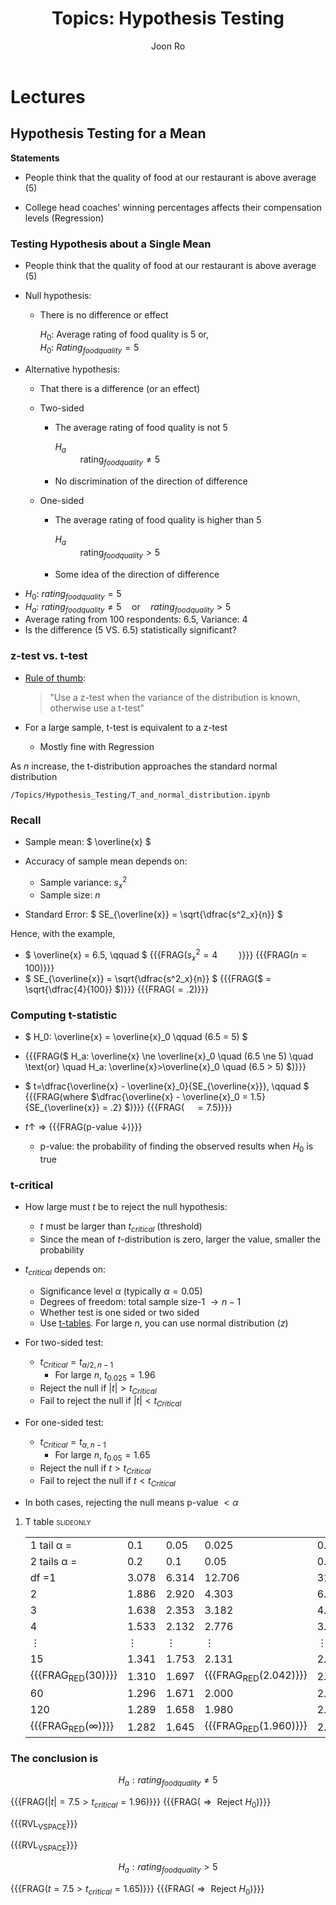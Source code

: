 #+TITLE:     Topics: Hypothesis Testing
#+AUTHOR:    Joon Ro
#+EMAIL:     joon.ro@outlook.com
#+DESCRIPTION: org file for Experiments
#+CATEGORY: Teaching
#+STARTUP: overview
#+STARTUP: hidestars

* Lectures
** Hypothesis Testing for a Mean
:PROPERTIES:
:CUSTOM_ID: Lecture/Hypothesis Testing for a Mean
:END:
#+ATTR_REVEAL: :frag (appear)
*Statements*

#+ATTR_REVEAL: :frag (appear)
- People think that the quality of food at our restaurant is above average (5)

- College head coaches' winning percentages affects their compensation levels
  (Regression)
*** Testing Hypothesis about a Single Mean
#+ATTR_REVEAL: :frag (none appear)
- People think that the quality of food at our restaurant is above average (5)

- Null hypothesis:
  #+ATTR_REVEAL: :frag (appear)
  - There is no difference or effect 

    #+ATTR_REVEAL: :frag (appear)
    \( H_0 \): Average rating of food quality is 5 or, @@html:<br>@@
    \( H_0 \): \( Rating_{foodquality} = 5 \)

#+REVEAL: split

#+ATTR_REVEAL: :frag (none appear)
- Alternative hypothesis: 

  #+ATTR_REVEAL: :frag (appear)
  - That there is a difference (or an effect)
    
  #+LATEX: \begin{multicols}{2}

  - Two-sided
    #+ATTR_REVEAL: :frag (appear)
    - The average rating of food quality is not 5

      - \( H_{a} \) :: \( \text{rating}_{foodquality} \ne 5 \)
  
    - No discrimination of the direction of difference 

    #+REVEAL: split

  - One-sided
    #+ATTR_REVEAL: :frag (appear)
    - The average rating of food quality is higher than 5
      - \( H_{a} \) :: \( \text{rating}_{foodquality} > 5 \)

    - Some idea of the direction of difference 

  #+LATEX: \end{multicols}

#+REVEAL: split

#+ATTR_REVEAL: :frag (appear)
- \( H_0 \): \( rating_{foodquality} = 5 \) 
- \( H_a \): \( rating_{foodquality} \ne 5 \quad \text{or} \quad
  rating_{foodquality} > 5 \)
- Average rating from 100 respondents: 6.5, Variance: 4
- Is the difference (5 VS. 6.5) statistically significant?

*** z-test vs. t-test
#+ATTR_REVEAL: :frag (appear)
- _Rule of thumb_: 
  #+BEGIN_QUOTE
  "Use a z-test when the variance of the distribution is known, otherwise use
  a t-test"
  #+END_QUOTE

- For a large sample, t-test is equivalent to a z-test

  - Mostly fine with Regression

#+REVEAL: split

#+REVEAL_HTML: <span style=font-size:20pt>
As \( n \) increase, the t-distribution approaches the standard normal
distribution
#+REVEAL_HTML: </span>

#+BEGIN_NOTES
=/Topics/Hypothesis_Testing/T_and_normal_distribution.ipynb=
#+END_NOTES
*** Recall
#+ATTR_REVEAL: :frag (none appear)
- Sample mean: \( \overline{x} \)

- Accuracy of sample mean depends on:
  - Sample variance: \( s_x^2 \)
  - Sample size: \( n \)

- Standard Error: \( SE_{\overline{x}} = \sqrt{\dfrac{s^2_x}{n}} \)

#+REVEAL: split

Hence, with the example,

#+ATTR_REVEAL: :frag (appear)
- \( \overline{x} = 6.5, \qquad \) {{{FRAG(\( s_x^2 = 4\, \qquad\))}}} {{{FRAG(\( n = 100 \))}}}
- \( SE_{\overline{x}} = \sqrt{\dfrac{s^2_x}{n}}  \) {{{FRAG(\( = \sqrt{\dfrac{4}{100}} \))}}} {{{FRAG(\( = .2 \))}}}

*** Computing t-statistic
#+ATTR_REVEAL: :frag (appear)
- \( H_0: \overline{x} = \overline{x}_0 \qquad (6.5 = 5) \) 
- {{{FRAG(\( H_a: \overline{x} \ne \overline{x}_0 \quad (6.5 \ne 5) \quad
  \text{or} \quad H_a: \overline{x}>\overline{x}_0 \quad (6.5 > 5) \))}}}

- \( t=\dfrac{\overline{x} - \overline{x}_0}{SE_{\overline{x}}}, \qquad \)
  {{{FRAG(where \(\dfrac{\overline{x} - \overline{x}_0 = 1.5}{SE_{\overline{x}} = .2} \))}}} {{{FRAG(\(  \quad = 7.5 \))}}}

#+REVEAL: split

#+ATTR_REVEAL: :frag (appear)
- \( t \uparrow \) \( \Rightarrow \) {{{FRAG(p-value \( \downarrow \))}}}

  #+ATTR_REVEAL: :frag (appear)
  - p-value: the probability of finding the observed results when \( H_{0} \) is true

*** t-critical 
#+ATTR_REVEAL: :frag (none appear)
- How large must \( t \) be to reject the null hypothesis:
  #+ATTR_REVEAL: :frag (appear)
  - \( t \) must be larger than \( t_{critical} \) (threshold)
  - Since the mean of \( t \)-distribution is zero, larger the value, smaller
    the probability
    
#+REVEAL: split

- \( t_{critical} \) depends on:
  #+ATTR_REVEAL: :frag (appear)
  - Significance level \( \alpha \) (typically \( \alpha=0.05 \))
  - Degrees of freedom: total sample size-1 \( \rightarrow n-1 \)
  - Whether test is one sided or two sided
  - Use _t-tables_. For large \( n \), you can use normal distribution (\( z \))
    
#+REVEAL: split

#+LATEX: \begin{multicols}{2}
#+ATTR_REVEAL: :frag (none appear)
- For two-sided test:
  #+ATTR_REVEAL: :frag (none appear)
  - \( t_{Critical} = t_{\alpha/2, n-1} \)
    - For large \( n \), \( t_{0.025}=1.96 \)
  - Reject the null if \( |t| > t_{Critical} \)
  - Fail to reject the null if \( |t| < t_{Critical} \)

#+REVEAL: split

- For one-sided test:
  #+ATTR_REVEAL: :frag (none appear)
  - \( t_{Critical} = t_{\alpha, n-1} \)
    - For large \( n, \; t_{0.05} = 1.65 \)
  - Reject the null if \( t > t_{Critical} \)
  - Fail to reject the null if \( t < t_{Critical} \)
#+LATEX: \end{multicols}

#+ATTR_REVEAL: :frag (appear)
- In both cases, rejecting the null means p-value \( < \alpha \)
**** T table                                                      :slideonly:
#+REVEAL_HTML: <span style=font-size:14pt>
#+LATEX: {\scriptsize
|           1 tail \alpha  = |          0.1 |         0.05 |                 0.025 |         0.01 |        0.005 |
|          2 tails \alpha  = |          0.2 |          0.1 |                  0.05 |         0.02 |         0.01 |
|----------------------------+--------------+--------------+-----------------------+--------------+--------------|
|                      df =1 |        3.078 |        6.314 |                12.706 |       31.821 |       63.656 |
|                          2 |        1.886 |        2.920 |                 4.303 |        6.965 |        9.925 |
|                          3 |        1.638 |        2.353 |                 3.182 |        4.541 |        5.841 |
|                          4 |        1.533 |        2.132 |                 2.776 |        3.747 |        4.604 |
|               \( \vdots \) | \( \vdots \) | \( \vdots \) |          \( \vdots \) | \( \vdots \) | \( \vdots \) |
|                         15 |        1.341 |        1.753 |                 2.131 |        2.602 |        2.947 |
|         {{{FRAG_RED(30)}}} |        1.310 |        1.697 | {{{FRAG_RED(2.042)}}} |        2.457 |        2.750 |
|                         60 |        1.296 |        1.671 |                 2.000 |        2.390 |        2.660 |
|                        120 |        1.289 |        1.658 |                 1.980 |        2.358 |        2.617 |
| {{{FRAG_RED(\(\infty\))}}} |        1.282 |        1.645 | {{{FRAG_RED(1.960)}}} |        2.326 |        2.576 |
#+LATEX: }
#+REVEAL_HTML: </span>
*** The conclusion is
#+LATEX: \begin{multicols}{2}
#+ATTR_REVEAL: :frag (appear)
\[ H_a: rating_{foodquality} \ne 5 \]

{{{FRAG(\( |t| = 7.5 > t_{critical}=1.96 \))}}} {{{FRAG(\(\Rightarrow \text{ Reject } H_0 \))}}}

{{{RVL_VSPACE}}}

{{{RVL_VSPACE}}}

#+ATTR_REVEAL: :frag (appear)
\[ H_a: rating_{foodquality} > 5 \]

{{{FRAG(\( t = 7.5 > t_{critical}=1.65 \))}}} {{{FRAG(\(\Rightarrow \text{ Reject } H_0 \))}}}
#+LATEX: \end{multicols}

